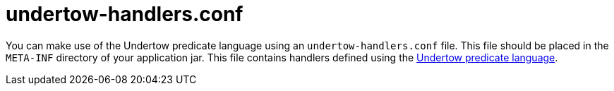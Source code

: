 [id="undertow-handlers-conf_{context}"]
= undertow-handlers.conf

You can make use of the Undertow predicate language using an `undertow-handlers.conf` file. This file should be placed
in the `META-INF` directory of your application jar. This file contains handlers defined using the
link:http://undertow.io/undertow-docs/undertow-docs-2.0.0/index.html#predicates-attributes-and-handlers[Undertow predicate language].